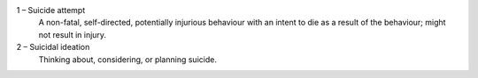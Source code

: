 1 – Suicide attempt
  A non-fatal, self-directed, potentially injurious behaviour with an intent
  to die as a result of the behaviour; might not result in injury.

2 – Suicidal ideation
  Thinking about, considering, or planning suicide.
